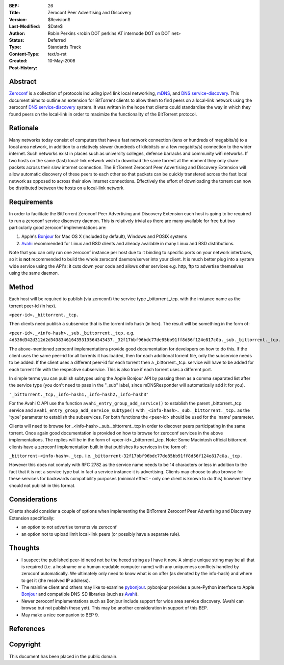 :BEP: 26
:Title: Zeroconf Peer Advertising and Discovery
:Version: $Revision$
:Last-Modified: $Date$
:Author:  Robin Perkins <robin DOT perkins AT internode DOT on DOT net>
:Status:  Deferred
:Type:    Standards Track
:Content-Type: text/x-rst
:Created: 10-May-2008
:Post-History: 


Abstract
========

`Zeroconf`_ is a collection of protocols including ipv4 link local
networking, `mDNS`_, and `DNS service-discovery`_. This document aims
to outline an extension for BitTorrent clients to allow them to find
peers on a local-link network using the zeroconf `DNS
service-discovery`_ system. It was written in the hope that clients
could standardise the way in which they found peers on the local-link
in order to maximize the functionality of the BitTorrent protocol.


Rationale
=========

Many networks today consist of computers that have a fast network
connection (tens or hundreds of megabits/s) to a local area network,
in addition to a relatively slower (hundreds of kilobits/s or a few
megabits/s) connection to the wider internet. Such networks exist in
places such as university colleges, defence barracks and community
wifi networks.  If two hosts on the same (fast) local-link network
wish to download the same torrent at the moment they only share
packets across their slow internet connection. The BitTorrent Zeroconf
Peer Advertising and Discovery Extension will allow automatic
discovery of these peers to each other so that packets can be quickly
transfered across the fast local network as opposed to across their
slow internet connections. Effectively the effort of downloading the
torrent can now be distributed between the hosts on a local-link
network.


Requirements
============

In order to facilitate the BitTorrent Zeroconf Peer Advertising and
Discovery Extension each host is going to be required to run a
zeroconf service discovery daemon. This is relatively trivial as there
are many available for free but two particularly good zeroconf
implementations are:

1. Apple's `Bonjour`_ for Mac OS X (included by default), Windows and POSIX systems

2. `Avahi`_ recommended for Linux and BSD clients and already available in many Linux and BSD distributions.

Note that you can only run one zeroconf instance per host due to it
binding to specific ports on your network interfaces, so it is **not**
recommended to build the whole zeroconf daemon/server into your
client. It is much better plug into a system wide service using the
API's: it cuts down your code and allows other services e.g. http, ftp
to advertise themselves using the same daemon.

Method
======

Each host will be required to publish (via zeroconf) the service type
_bittorrent._tcp. with the instance name as the torrent peer-id (in
hex).

``<peer-id>._bittorrent._tcp.``

Then clients need publish a subservice that is the torrent info hash (in hex). The result will be something in the form of:

``<peer-id>._<info-hash>._sub._bittorrent._tcp.``
e.g.
``4d336d342d312d2d343834616435313564343437._32f17bbf96bdc77de85bb91ff8d56f124e817c0a._sub._bittorrent._tcp.``

The above-mentioned zeroconf implementations provide good
documentation for developers on how to do this. If the client uses the
same peer-id for all torrents it has loaded, then for each additional
torrent file, only the subservice needs to be added. If the client
uses a different peer-id for each torrent then a
_bittorrent._tcp. service will have to be added for each torrent file
with the respective subservice. This is also true if each torrent uses
a different port.

In simple terms you can publish subtypes using the Apple Bonjour API
by passing them as a comma separated list after the service type (you
don't need to pass in the "_sub" label, since mDNSResponder will
automatically add it for you).

``"_bittorrent._tcp,_info-hash1,_info-hash2,_info-hash3"``

For the Avahi C API use the function
``avahi_entry_group_add_service()`` to establish the parent
_bittorrent._tcp service and
``avahi_entry_group_add_service_subtype()`` with
``_<info-hash>._sub._bittorrent._tcp.`` as the 'type' parameter to
establish the subservices. For both functions the <peer-id> should be
used for the 'name' parameter.

Clients will need to browse for _<info-hash>._sub._bittorrent._tcp in
order to discover peers participating in the same torrent. Once again
good documentation is provided on how to browse for zeroconf services
in the above implementations. The replies will be in the form of
<peer-id>._bittorrent._tcp. Note: Some Macintosh official bittorrent
clients have a zeroconf implementation built in that publishes its
services in the form of:

``_bittorrent-<info-hash>._tcp.`` 
i.e.
``_bittorrent-32f17bbf96bdc77de85bb91ff8d56f124e817c0a._tcp.``

However this does not comply with RFC 2782 as the service name needs
to be 14 characters or less in addition to the fact that it is not a
service type but in fact a service instance it is advertising. Clients
may choose to also browse for these services for backwards
compatibility purposes (minimal effect - only one client is known to
do this) however they should not publish in this format.


Considerations
==============

Clients should consider a couple of options when implementing the
BitTorrent Zeroconf Peer Advertising and Discovery Extension
specifically:

* an option to not advertise torrents via zeroconf

* an option not to upload limit local-link peers (or possibly have a separate rule).


Thoughts
========

* I suspect the published peer-id need not be the hexed string as I
  have it now. A simple unique string may be all that is required
  (i.e. a hostname or a human readable computer name) with any
  uniqueness conflicts handled by zeroconf automatically. We
  ultimately only need to know what is on offer (as denoted by the
  info-hash) and where to get it (the resolved IP address).

* The mainline client and others may like to examine
  `pybonjour`_. pybonjour provides a pure-Python interface to Apple
  `Bonjour`_ and compatible DNS-SD libraries (such as `Avahi`_).

* Newer zeroconf implementations such as Bonjour include support for
  wide area service discovery. (Avahi can browse but not publish these
  yet). This may be another consideration in support of this BEP.

* May make a nice companion to BEP 9.


References
==========

.. _`Zeroconf`: Zero Configuration Networking (Zeroconf)
   http://www.zeroconf.org

.. _`mDNS`: Multicast Domain Name System (mDNS)
   http://www.multicastdns.org

.. _`DNS service-discovery`: DNS service-discovery (DNS-SD)
   http://www.dns-sd.org

.. _`Avahi`: Avahi
   http://www.avahi.org

.. _`Bonjour`: Apple's Bonjour
   http://developer.apple.com/networking/bonjour/

.. _`pybonjour`: pybonjour
   http://o2s.csail.mit.edu/o2s-wiki/pybonjour


Copyright
=========

This document has been placed in the public domain.



..
   Local Variables:
   mode: indented-text
   indent-tabs-mode: nil
   sentence-end-double-space: t
   fill-column: 70
   coding: utf-8
   End:

